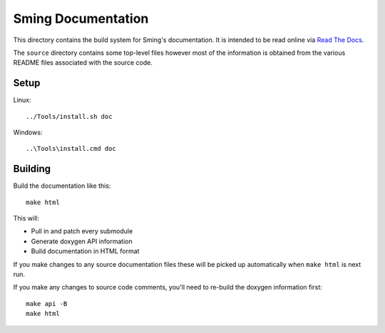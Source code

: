 Sming Documentation
===================

.. highlight:: bash

This directory contains the build system for Sming's documentation.
It is intended to be read online via `Read The Docs <https://sming.readthedocs.io>`__.

The ``source`` directory contains some top-level files however most of the
information is obtained from the various README files associated with the source code.

Setup
-----

Linux::

	../Tools/install.sh doc

Windows::

	..\Tools\install.cmd doc


Building
--------

Build the documentation like this::

	make html

This will:

- Pull in and patch every submodule
- Generate doxygen API information
- Build documentation in HTML format

If you make changes to any source documentation files these will be
picked up automatically when ``make html`` is next run.

If you make any changes to source code comments, you'll need to re-build
the doxygen information first::

   make api -B
   make html
